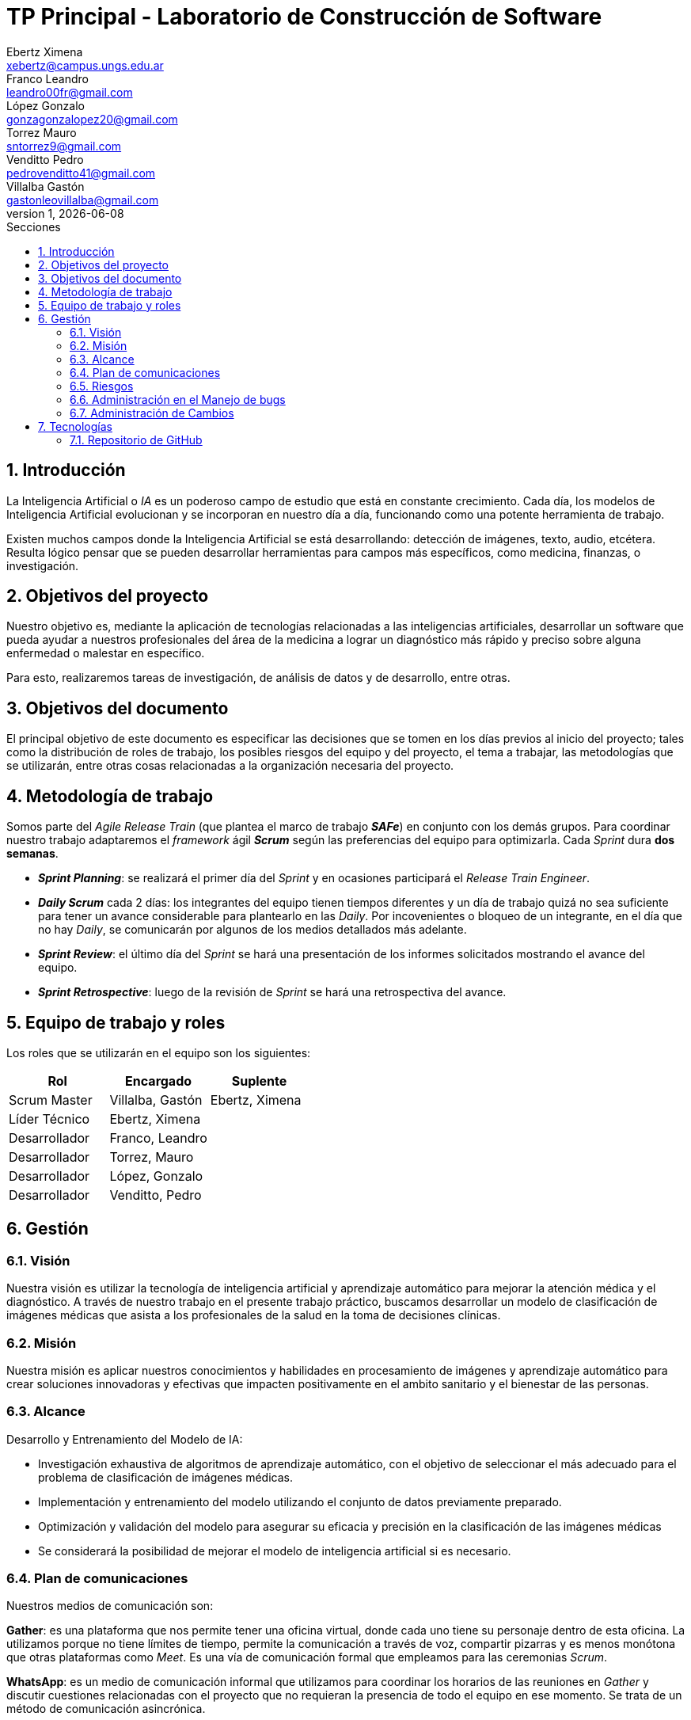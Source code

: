 = TP Principal - Laboratorio de Construcción de Software
Ebertz Ximena <xebertz@campus.ungs.edu.ar>; Franco Leandro <leandro00fr@gmail.com>; López Gonzalo <gonzagonzalopez20@gmail.com>; Torrez Mauro <sntorrez9@gmail.com>; Venditto Pedro <pedrovenditto41@gmail.com>; Villalba Gastón <gastonleovillalba@gmail.com>;
v1, {docdate}
:toc:
:title-page:
:toc-title: Secciones
:numbered:
:source-highlighter: highlight.js
:tabsize: 4
:nofooter:
:pdf-page-margin: [3cm, 3cm, 3cm, 3cm]

== Introducción

La Inteligencia Artificial o _IA_ es un poderoso campo de estudio que está en constante crecimiento. Cada día, los modelos de Inteligencia Artificial evolucionan y se incorporan en nuestro día a día, funcionando como una potente herramienta de trabajo.

Existen muchos campos donde la Inteligencia Artificial se está desarrollando: detección de imágenes, texto, audio, etcétera. Resulta lógico pensar que se pueden desarrollar herramientas para campos más específicos, como medicina, finanzas, o investigación.

== Objetivos del proyecto

Nuestro objetivo es, mediante la aplicación de tecnologías relacionadas a las inteligencias artificiales, desarrollar un software que pueda ayudar a nuestros profesionales del área de la medicina a lograr un diagnóstico más rápido y preciso sobre alguna enfermedad o malestar en específico.

Para esto, realizaremos tareas de investigación, de análisis de datos y de desarrollo, entre otras.

== Objetivos del documento

El principal objetivo de este documento es especificar las decisiones que se tomen en los días previos al inicio del proyecto; tales como la distribución de roles de trabajo, los posibles riesgos del equipo y del proyecto, el tema a trabajar, las metodologías que se utilizarán, entre otras cosas relacionadas a la organización necesaria del proyecto.

== Metodología de trabajo
Somos parte del _Agile Release Train_ (que plantea el marco de trabajo *_SAFe_*) en conjunto con los demás grupos. Para coordinar nuestro trabajo adaptaremos el _framework_ ágil *_Scrum_* según las preferencias del equipo para optimizarla. Cada _Sprint_ dura *dos semanas*.

- *_Sprint Planning_*: se realizará el primer día del _Sprint_ y en ocasiones participará el _Release Train Engineer_.

- *_Daily Scrum_* cada 2 días: los integrantes del equipo tienen tiempos diferentes y un día de trabajo quizá no sea suficiente para tener un avance considerable para plantearlo en las _Daily_. Por incovenientes o bloqueo de un integrante, en el día que no hay _Daily_, se comunicarán por algunos de los medios detallados más adelante.

- *_Sprint Review_*: el último día del _Sprint_ se hará una presentación de los informes solicitados mostrando el avance del equipo.

- *_Sprint Retrospective_*: luego de la revisión de _Sprint_ se hará una retrospectiva del avance.

== Equipo de trabajo y roles

Los roles que se utilizarán en el equipo son los siguientes:

[cols="3*",options="header"]
|===
|Rol            |Encargado         |Suplente

|Scrum Master   |Villalba, Gastón  |Ebertz, Ximena
|Líder Técnico  |Ebertz, Ximena    |
|Desarrollador  |Franco, Leandro   |
|Desarrollador  |Torrez, Mauro     |
|Desarrollador  |López, Gonzalo    |
|Desarrollador  |Venditto, Pedro   |
|===

//modificar roles

== Gestión

=== Visión

Nuestra visión es utilizar la tecnología de inteligencia artificial y aprendizaje automático para mejorar la atención médica y el diagnóstico. A través de nuestro trabajo en el presente trabajo práctico, buscamos desarrollar un modelo de clasificación de imágenes médicas que asista a los profesionales de la salud en la toma de decisiones clínicas. 

=== Misión

Nuestra misión es aplicar nuestros conocimientos y habilidades en procesamiento de imágenes y aprendizaje automático para crear soluciones innovadoras y efectivas que impacten positivamente en el ambito sanitario y el bienestar de las personas.

=== Alcance

Desarrollo y Entrenamiento del Modelo de IA:

- Investigación exhaustiva de algoritmos de aprendizaje automático, con el objetivo de seleccionar el más adecuado para el problema de clasificación de imágenes médicas.
- Implementación y entrenamiento del modelo utilizando el conjunto de datos previamente preparado.
- Optimización y validación del modelo para asegurar su eficacia y precisión en la clasificación de las imágenes médicas
- Se considerará la posibilidad de mejorar el modelo de inteligencia artificial si es necesario.


=== Plan de comunicaciones

Nuestros medios de comunicación son:

*Gather*: es una plataforma que nos permite tener una oficina virtual, donde cada uno tiene su personaje dentro de esta oficina. La utilizamos porque no tiene límites de tiempo, permite la comunicación a través de voz, compartir pizarras y es menos monótona que otras plataformas como _Meet_. Es una vía de comunicación formal que empleamos para las ceremonias _Scrum_.

*WhatsApp*: es un medio de comunicación informal que utilizamos para coordinar los horarios de las reuniones en _Gather_ y discutir cuestiones relacionadas con el proyecto que no requieran la presencia de todo el equipo en ese momento. Se trata de un método de comunicación [.underline]#asincrónica#.

*Telegram*: similar al uso que le damos a WhatsApp, pero para contactarnos con los demás equipos de trabajo. Principalmente es para coordinar reuniones o solicitar ayuda con alguna cuestión del proyecto.

*Email*: en caso de que sea necesario, por algún incoveniente externo que no permita las vías convencionales, utilizaremos el email de los integrantes para coordinar al equipo. Además, es la principal vía para comunicarnos con nuestro _Product Owner_.

*Jira/Trello*: comunicación de tareas y responsables de la ejecución de las mismas.

*Moodle*: se realizarán las entregas de documentación solicitada para realizar el _Sprint Review_.

La actualización de la documentación se hará formalmente al final de cada _Sprint_.


=== Riesgos

Matriz de evaluación de riesgos.

[cols="7*",options="header"]
|===
|Descripción                         |Probabilidad de que ocurrencia         |Severidad      |Exposición al riesgo|Acciones para mitigarlos|Contingencia|Responsable

|Solapamiento de _datasets_ con el grupo 2|1|3|3|Tener varios _datasets_. Acordar con el grupo 2|Cambiar a otro _dataset_.| Ebertz, Ximena; Villalba, Gastón
|||||||
|||||||
|||||||
|||||||
|||||||
|||||||
|===

=== Administración en el Manejo de bugs

Utilizaremos los _issues_ de _GitHub_ para reportar bugs. Además se agregarán al tablero Jira de los PO, SM y LT. Posteriormente a un (Trello/Jira) de nuestro equipo para gestionar el estado el bug.

=== Administración de Cambios

Tras recibir una petición de cambio, documentaremos las nuevas funcionalidades que se solicitan y posteriormente se agregarán al _Product Backlog_. Esta nueva modificación se evaluará, se estimará con los integrantes del proyecto, se modificará la WBS, Diccionario y se agregará al _Sprint Backlog_.

== Tecnologías

Las tecnologías a utilizar serán las siguientes:

- *Google Collab* para el desarrollo del modelo de IA, ya que el entorno de trabajo contiene todo lo necesario.
- *Python* como lenguaje de programación, por su simplicidad y utilidad en el desarrollo de este tipo de modelos.
- *TensorFlow - Keras* como biblioteca principal de desarrollo, ya que provee distintas funcionalidades para la creación de modelos de IA.
- *NumPy* debido a la necesidad de trabajar las imágenes como arrays multidimensionales o _tensores_.
- *Pandas* ya que permite obtener información de archivos .csv.
- *cv2* como biblioteca de lectura y procesamiento de imágenes.
- *matplotlib.pyplot* para generar gráficos.
- *GitHub* como repositorio de trabajo.

=== Repositorio de GitHub

https://github.com/ximeeb/tp-principal-grupo-0-lcs.git

Acá podríamos poner enlaces
